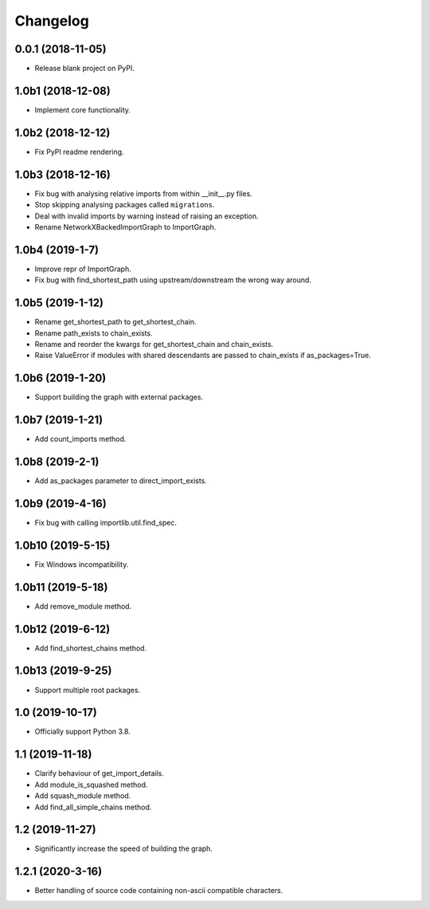 
Changelog
=========

0.0.1 (2018-11-05)
------------------

* Release blank project on PyPI.

1.0b1 (2018-12-08)
------------------

* Implement core functionality.

1.0b2 (2018-12-12)
------------------

* Fix PyPI readme rendering.

1.0b3 (2018-12-16)
------------------

* Fix bug with analysing relative imports from within __init__.py files.
* Stop skipping analysing packages called ``migrations``.
* Deal with invalid imports by warning instead of raising an exception.
* Rename NetworkXBackedImportGraph to ImportGraph.

1.0b4 (2019-1-7)
----------------

* Improve repr of ImportGraph.
* Fix bug with find_shortest_path using upstream/downstream the wrong way around.

1.0b5 (2019-1-12)
-----------------
* Rename get_shortest_path to get_shortest_chain.
* Rename path_exists to chain_exists.
* Rename and reorder the kwargs for get_shortest_chain and chain_exists.
* Raise ValueError if modules with shared descendants are passed to chain_exists if as_packages=True.

1.0b6 (2019-1-20)
-----------------
* Support building the graph with external packages.

1.0b7 (2019-1-21)
-----------------
* Add count_imports method.

1.0b8 (2019-2-1)
----------------
* Add as_packages parameter to direct_import_exists.

1.0b9 (2019-4-16)
-----------------
* Fix bug with calling importlib.util.find_spec.

1.0b10 (2019-5-15)
------------------
* Fix Windows incompatibility.

1.0b11 (2019-5-18)
------------------
* Add remove_module method.

1.0b12 (2019-6-12)
------------------
* Add find_shortest_chains method.

1.0b13 (2019-9-25)
------------------
* Support multiple root packages.

1.0 (2019-10-17)
----------------
* Officially support Python 3.8.

1.1 (2019-11-18)
----------------
* Clarify behaviour of get_import_details.
* Add module_is_squashed method.
* Add squash_module method.
* Add find_all_simple_chains method.

1.2 (2019-11-27)
----------------
* Significantly increase the speed of building the graph.

1.2.1 (2020-3-16)
-----------------
* Better handling of source code containing non-ascii compatible characters.